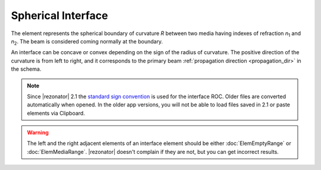 .. index:: single: spherical interface

Spherical Interface
===================

.. |n1| replace:: `n`\ :sub:`1`
.. |n2| replace:: `n`\ :sub:`2`

The element represents the spherical boundary of curvature `R` between two media having indexes of refraction |n1| and |n2|. The beam is considered coming normally at the boundary.  

An interface can be concave or convex depending on the sign of the radius of curvature. The positive direction of the curvature is from left to right, and it corresponds to the primary beam :ref:`propagation direction <propagation_dir>` in the schema.

  .. image:: ElemSphericalInterface.png

.. note::
  Since |rezonator| 2.1 the `standard sign convention <https://en.wikipedia.org/wiki/Radius_of_curvature_(optics)>`_ is used for the interface ROC. Older files are converted automatically when opened. In the older app versions, you will not be able to load files saved in 2.1 or paste elements via Clipboard. 

.. warning::
  The left and the right adjacent elements of an interface element should be either :doc:`ElemEmptyRange` or :doc:`ElemMediaRange`. |rezonator| doesn't complain if they are not, but you can get incorrect results.
    
.. seealso::

    :doc:`../elem_matrs`, :doc:`../catalog`, :doc:`../elem_props`
